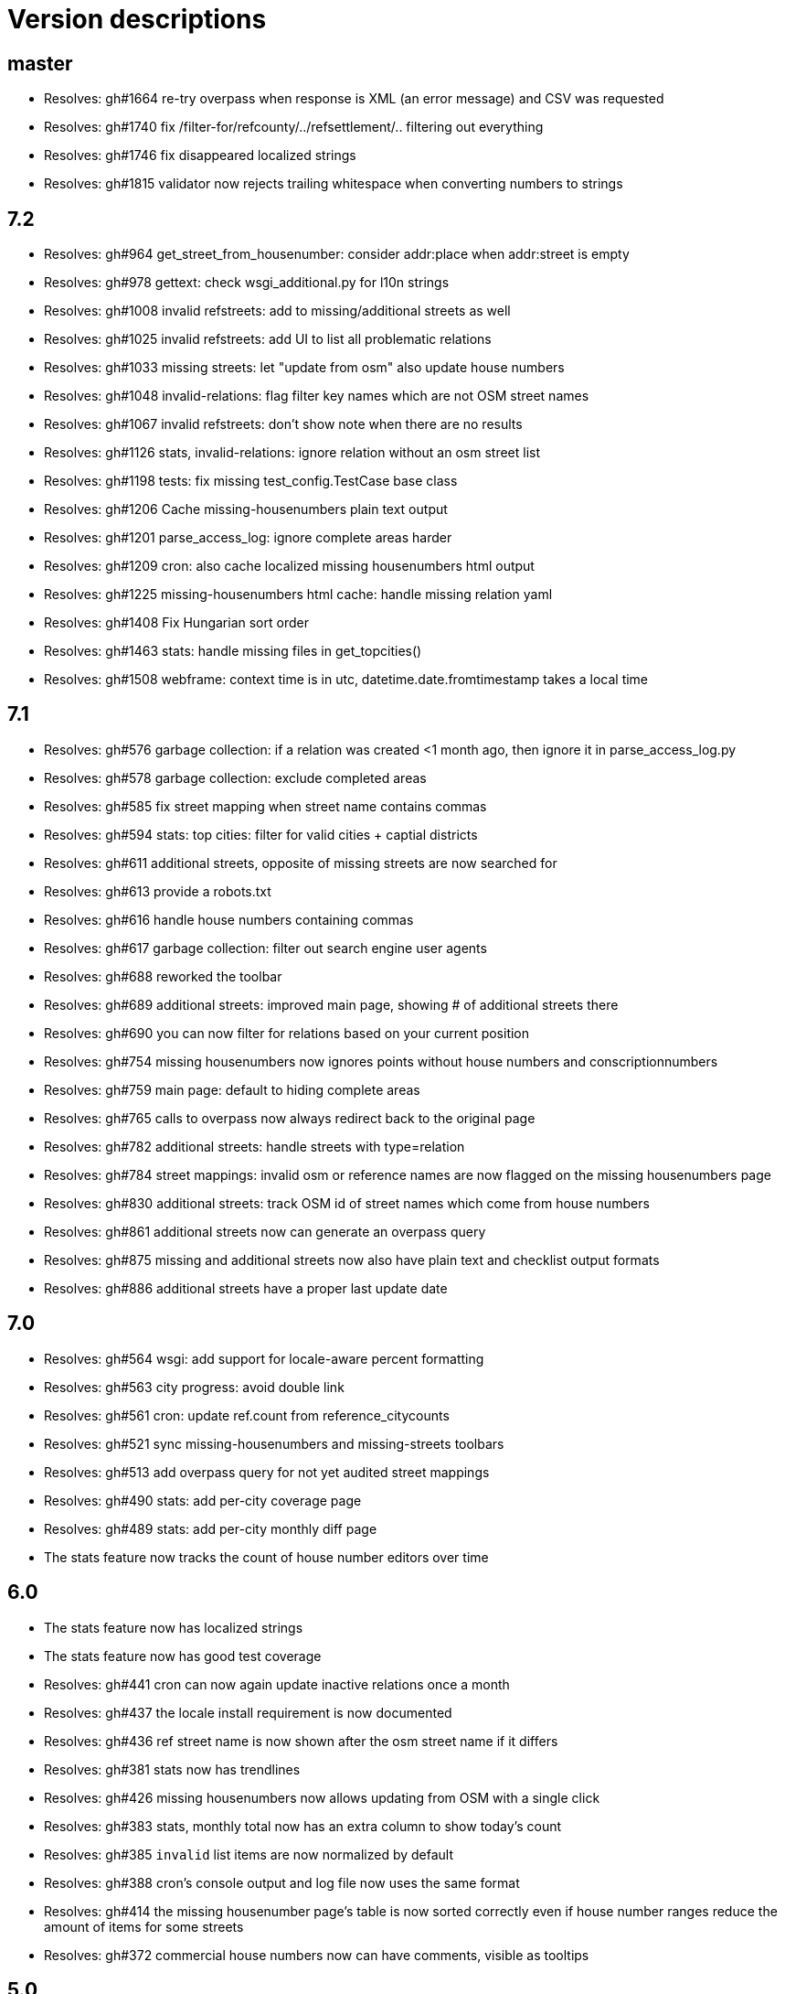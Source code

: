 = Version descriptions

== master

- Resolves: gh#1664 re-try overpass when response is XML (an error message) and CSV was requested
- Resolves: gh#1740 fix /filter-for/refcounty/../refsettlement/.. filtering out everything
- Resolves: gh#1746 fix disappeared localized strings
- Resolves: gh#1815 validator now rejects trailing whitespace when converting numbers to strings

== 7.2

- Resolves: gh#964 get_street_from_housenumber: consider addr:place when addr:street is empty

- Resolves: gh#978 gettext: check wsgi_additional.py for l10n strings

- Resolves: gh#1008 invalid refstreets: add to missing/additional streets as well

- Resolves: gh#1025 invalid refstreets: add UI to list all problematic relations

- Resolves: gh#1033 missing streets: let "update from osm" also update house numbers

- Resolves: gh#1048 invalid-relations: flag filter key names which are not OSM street names

- Resolves: gh#1067 invalid refstreets: don't show note when there are no results

- Resolves: gh#1126 stats, invalid-relations: ignore relation without an osm street list

- Resolves: gh#1198 tests: fix missing test_config.TestCase base class

- Resolves: gh#1206 Cache missing-housenumbers plain text output

- Resolves: gh#1201 parse_access_log: ignore complete areas harder

- Resolves: gh#1209 cron: also cache localized missing housenumbers html output

- Resolves: gh#1225 missing-housenumbers html cache: handle missing relation yaml

- Resolves: gh#1408 Fix Hungarian sort order

- Resolves: gh#1463 stats: handle missing files in get_topcities()

- Resolves: gh#1508 webframe: context time is in utc, datetime.date.fromtimestamp takes a local time

== 7.1

- Resolves: gh#576 garbage collection: if a relation was created <1 month ago, then ignore it in
  parse_access_log.py

- Resolves: gh#578 garbage collection: exclude completed areas

- Resolves: gh#585 fix street mapping when street name contains commas

- Resolves: gh#594 stats: top cities: filter for valid cities + captial districts

- Resolves: gh#611 additional streets, opposite of missing streets are now searched for

- Resolves: gh#613 provide a robots.txt

- Resolves: gh#616 handle house numbers containing commas

- Resolves: gh#617 garbage collection: filter out search engine user agents

- Resolves: gh#688 reworked the toolbar

- Resolves: gh#689 additional streets: improved main page, showing # of additional streets there

- Resolves: gh#690 you can now filter for relations based on your current position

- Resolves: gh#754 missing housenumbers now ignores points without house numbers and
  conscriptionnumbers

- Resolves: gh#759 main page: default to hiding complete areas

- Resolves: gh#765 calls to overpass now always redirect back to the original page

- Resolves: gh#782 additional streets: handle streets with type=relation

- Resolves: gh#784 street mappings: invalid osm or reference names are now flagged on the missing
  housenumbers page

- Resolves: gh#830 additional streets: track OSM id of street names which come from house numbers

- Resolves: gh#861 additional streets now can generate an overpass query

- Resolves: gh#875 missing and additional streets now also have plain text and checklist output
  formats

- Resolves: gh#886 additional streets have a proper last update date

== 7.0

- Resolves: gh#564 wsgi: add support for locale-aware percent formatting

- Resolves: gh#563 city progress: avoid double link

- Resolves: gh#561 cron: update ref.count from reference_citycounts

- Resolves: gh#521 sync missing-housenumbers and missing-streets toolbars

- Resolves: gh#513 add overpass query for not yet audited street mappings

- Resolves: gh#490 stats: add per-city coverage page

- Resolves: gh#489 stats: add per-city monthly diff page

- The stats feature now tracks the count of house number editors over time

== 6.0

- The stats feature now has localized strings

- The stats feature now has good test coverage

- Resolves: gh#441 cron can now again update inactive relations once a month

- Resolves: gh#437 the locale install requirement is now documented

- Resolves: gh#436 ref street name is now shown after the osm street name if it differs

- Resolves: gh#381 stats now has trendlines

- Resolves: gh#426 missing housenumbers now allows updating from OSM with a single click

- Resolves: gh#383 stats, monthly total now has an extra column to show today's count

- Resolves: gh#385 `invalid` list items are now normalized by default

- Resolves: gh#388 cron's console output and log file now uses the same format

- Resolves: gh#414 the missing housenumber page's table is now sorted correctly even if house number
  ranges reduce the amount of items for some streets

- Resolves: gh#372 commercial house numbers now can have comments, visible as tooltips

== 5.0

- A new `/osm/housenumber-stats/hungary/` page featuring new and all-time house number data

- A new `cherry.py` glue layer to help running on top of CherryPy

- gh#380 the validator now catches strings which are
  not valid items in an `invalid:` string list

- gh#363 next to letter suffixes (42/a), now digit
  suffixes are also accepted (42/1). Both are still limited to a single-char suffix (2020-03-23)

== 4.0

- gh#344 next to the existing "txt" output, a new
  "chkl" output is available for missing house numbers of a relation, providing a plain text
  checklist. (2020-03-07)

- yaml files are now parsed build-time to improve performance (main page loads 7 times faster)

- complete line coverage for the cron code, which was the last uncovered module

== 3.0

- complete test coverage for the wsgi code

== 2.0

- gh#322 alias names are now supported for relations,
  so compatibility (with existing bookmarks) does not break when renaming. (2019-01-10)

- gh#291 added error handling for not valid relation
  names. (2019-12-12)

- gh#285: HTML output uses 42/A style for
  letter-suffixed house numbers, but plain text output uses 42a to help turning the output into
  `invalid` configs. (2019-12-06)

- gh#267: it is now possible to opt in for a more
  strict behavior where 42/B is not considered mapped when 42/A is already mapped. (2019-11-29)

- gh#269: noise in the reference can be now cleaned by
  filtering out house numbers explicitly, rather than filtering for valid ranges. (2019-11-15)

- gh#195: track what source range generated what house
  numbers for more compact results. (2019-11-10)

- gh#224: a way to generate the gpx of all streets
  missing house numbers. (2019-10-31)

- gh#237: make OSM IDs of existing house numbers
  clickable. (2019-10-22)

- gh#228: added time internal hint when the overpass
  query errors out due to not waiting enough. (2019-10-12)

- gh#204: added possibility to list certain
  reftelepules names when a specific refmegye is selected on the main page. (2019-10-09)

== 1.0

- Initial release

Enhancements up to 2019-10-07 were presented at <https://www.meetup.com/OpenStreetMap-Hungary/>.
